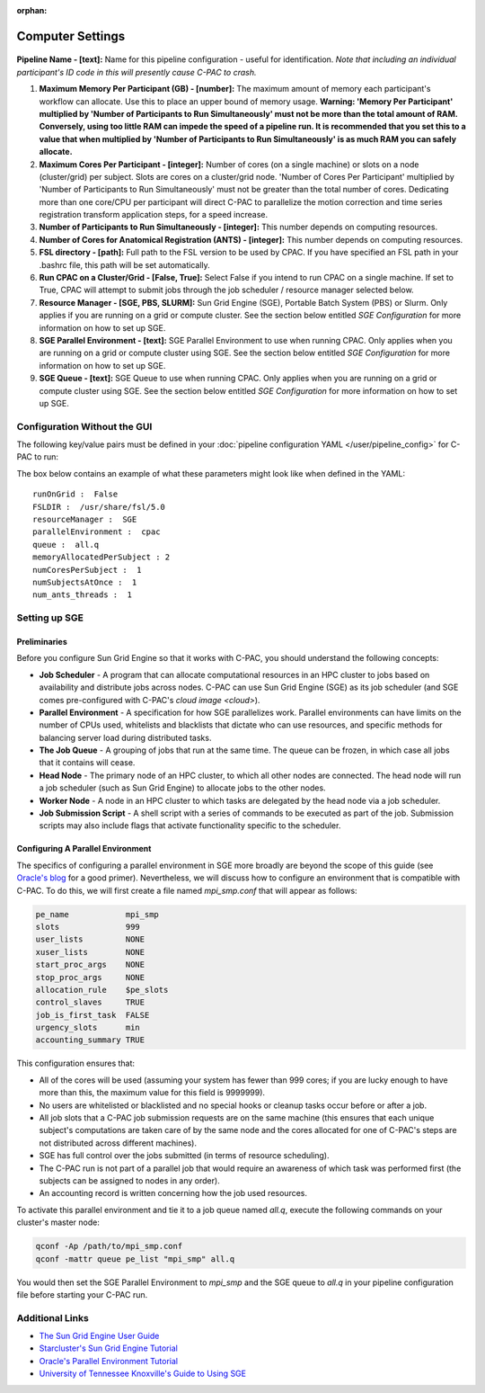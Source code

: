 :orphan:

Computer Settings
-----------------
.. figure:: /_images/compute_gui.png

**Pipeline Name - [text]:** Name for this pipeline configuration - useful for identification.  *Note that including an individual participant's ID code in this will presently cause C-PAC to crash.*

#. **Maximum Memory Per Participant (GB) - [number]:**  The maximum amount of memory each participant's workflow can allocate. Use this to place an upper bound of memory usage. **Warning: 'Memory Per Participant' multiplied by 'Number of Participants to Run Simultaneously' must not be more than the total amount of RAM. Conversely, using too little RAM can impede the speed of a pipeline run. It is recommended that you set this to a value that when multiplied by 'Number of Participants to Run Simultaneously' is as much RAM you can safely allocate.**

#. **Maximum Cores Per Participant - [integer]:** Number of cores (on a single machine) or slots on a node (cluster/grid) per subject. Slots are cores on a cluster/grid node. 'Number of Cores Per Participant' multiplied by 'Number of Participants to Run Simultaneously' must not be greater than the total number of cores. Dedicating more than one core/CPU per participant will direct C-PAC to parallelize the motion correction and time series registration transform application steps, for a speed increase.

#. **Number of Participants to Run Simultaneously - [integer]:** This number depends on computing resources.

#. **Number of Cores for Anatomical Registration (ANTS) - [integer]:** This number depends on computing resources.

#. **FSL directory - [path]:** Full path to the FSL version to be used by CPAC. If you have specified an FSL path in your .bashrc file, this path will be set automatically.

#. **Run CPAC on a Cluster/Grid - [False, True]:** Select False if you intend to run CPAC on a single machine. If set to True, CPAC will attempt to submit jobs through the job scheduler / resource manager selected below.

#. **Resource Manager - [SGE, PBS, SLURM]:** Sun Grid Engine (SGE), Portable Batch System (PBS) or Slurm. Only applies if you are running on a grid or compute cluster.  See the section below entitled `SGE Configuration` for more information on how to set up SGE.

#. **SGE Parallel Environment - [text]:** SGE Parallel Environment to use when running CPAC. Only applies when you are running on a grid or compute cluster using SGE.  See the section below entitled `SGE Configuration` for more information on how to set up SGE.

#. **SGE Queue - [text]:** SGE Queue to use when running CPAC. Only applies when you are running on a grid or compute cluster using SGE.  See the section below entitled `SGE Configuration` for more information on how to set up SGE.

Configuration Without the GUI
""""""""""""""""""""""""""""""

The following key/value pairs must be defined in your :doc:`pipeline configuration YAML </user/pipeline_config>` for C-PAC to run:

.. csv-table::
    :header: "Key","Description","Potential Values"
    :widths: 5,30,15
    :file: ../_static/params/compute_config.csv

The box below contains an example of what these parameters might look like when defined in the YAML::

    runOnGrid :  False
    FSLDIR :  /usr/share/fsl/5.0
    resourceManager :  SGE
    parallelEnvironment :  cpac
    queue :  all.q
    memoryAllocatedPerSubject : 2
    numCoresPerSubject :  1
    numSubjectsAtOnce :  1
    num_ants_threads :  1

Setting up SGE
"""""""""""""""

Preliminaries
^^^^^^^^^^^^^

Before you configure Sun Grid Engine so that it works with C-PAC, you should understand the following concepts:

* **Job Scheduler** - A program that can allocate computational resources in an HPC cluster to jobs based on availability and distribute jobs across nodes. C-PAC can use Sun Grid Engine (SGE) as its job scheduler (and SGE comes pre-configured with C-PAC's `cloud image <cloud>`).

* **Parallel Environment** - A specification for how SGE parallelizes work.  Parallel environments can have limits on the number of CPUs used, whitelists and blacklists that dictate who can use resources, and specific methods for balancing server load during distributed tasks.

* **The Job Queue** - A grouping of jobs that run at the same time.  The queue can be frozen, in which case all jobs that it contains will cease.

* **Head Node** - The primary node of an HPC cluster, to which all other nodes are connected.  The head node will run a job scheduler (such as Sun Grid Engine) to allocate jobs to the other nodes.

* **Worker Node** - A node in an HPC cluster to which tasks are delegated by the head node via a job scheduler.

* **Job Submission Script** - A shell script with a series of commands to be executed as part of the job.  Submission scripts may also include flags that activate functionality specific to the scheduler.

Configuring A Parallel Environment
^^^^^^^^^^^^^^^^^^^^^^^^^^^^^^^^^^^

The specifics of configuring a parallel environment in SGE more broadly are beyond the scope of this guide (see `Oracle's blog <https://blogs.oracle.com/templedf/entry/configuring_a_new_parallel_environment>`_ for a good primer).  Nevertheless, we will discuss how to configure an environment that is compatible with C-PAC.  To do this, we will first create a file named *mpi_smp.conf* that will appear as follows:

.. code-block:: console

    pe_name            mpi_smp
    slots              999
    user_lists         NONE
    xuser_lists        NONE
    start_proc_args    NONE
    stop_proc_args     NONE
    allocation_rule    $pe_slots
    control_slaves     TRUE
    job_is_first_task  FALSE
    urgency_slots      min
    accounting_summary TRUE

This configuration ensures that:

* All of the cores will be used (assuming your system has fewer than 999 cores; if you are lucky enough to have more than this, the maximum value for this field is 9999999).
* No users are whitelisted or blacklisted and no special hooks or cleanup tasks occur before or after a job.
* All job slots that a C-PAC job submission requests are on the same machine (this ensures that each unique subject's computations are taken care of by the same node and the cores allocated for one of C-PAC's steps are not distributed across different machines).
* SGE has full control over the jobs submitted (in terms of resource scheduling).
* The C-PAC run is not part of a parallel job that would require an awareness of which task was performed first (the subjects can be assigned to nodes in any order).
* An accounting record is written concerning how the job used resources.

To activate this parallel environment and tie it to a job queue named *all.q*, execute the following commands on your cluster's master node:

.. code-block:: console

    qconf -Ap /path/to/mpi_smp.conf
    qconf -mattr queue pe_list "mpi_smp" all.q

You would then set the SGE Parallel Environment to *mpi_smp* and the SGE queue to *all.q* in your pipeline configuration file before starting your C-PAC run.

Additional Links
""""""""""""""""

* `The Sun Grid Engine User Guide <http://www.csb.yale.edu/userguides/sysresource/batch/doc/UserGuide_6.1.pdf>`_
* `Starcluster's Sun Grid Engine Tutorial <http://star.mit.edu/cluster/docs/0.93.3/guides/sge.html>`_
* `Oracle's Parallel Environment Tutorial <https://blogs.oracle.com/templedf/entry/configuring_a_new_parallel_environment>`_
* `University of Tennessee Knoxville's Guide to Using SGE <https://newton.utk.edu/doc/Documentation/UsingTheGridEngine/>`_
